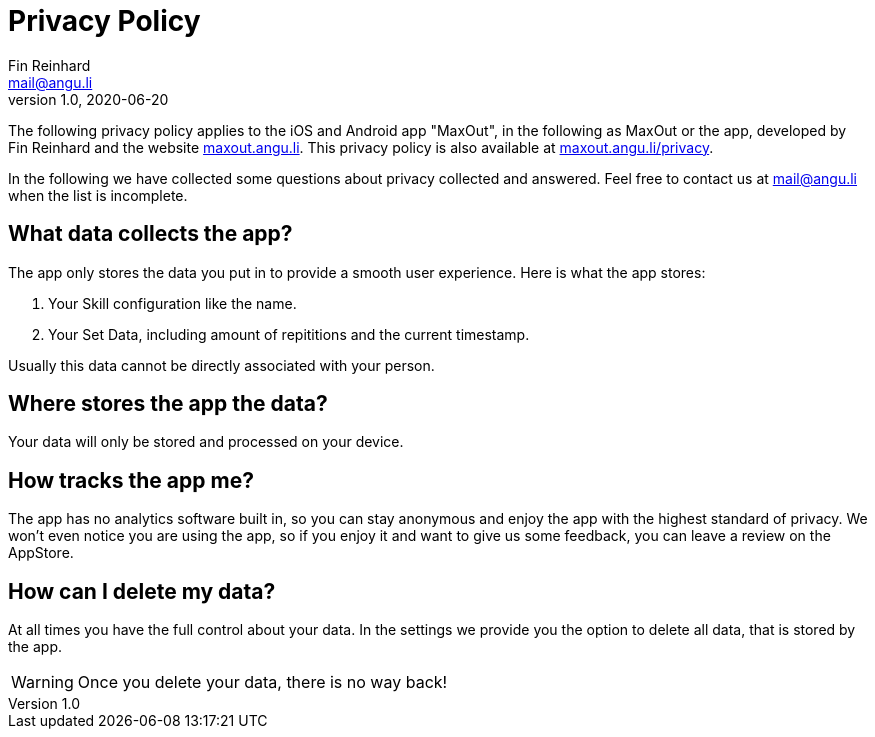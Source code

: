 = Privacy Policy
Fin Reinhard <mail@angu.li>
v1.0, 2020-06-20

The following privacy policy applies to the iOS and Android app &quot;MaxOut&quot;, in the following as MaxOut or the app, developed by Fin Reinhard and the website https://maxout.angu.li/[maxout.angu.li].
This privacy policy is also available at https://maxout.angu.li/privacy[maxout.angu.li/privacy].

In the following we have collected some questions about privacy collected and answered.
Feel free to contact us at mailto:mail@angu.li[mail@angu.li] when the list is incomplete.

== What data collects the app?

The app only stores the data you put in to provide a smooth user experience.
Here is what the app stores:

1. Your Skill configuration like the name.
2. Your Set Data, including amount of repititions and the current timestamp.

Usually this data cannot be directly associated with your person.

== Where stores the app the data?

Your data will only be stored and processed on your device.

== How tracks the app me?

The app has no analytics software built in, so you can stay anonymous and enjoy the app with the highest standard of privacy.
We won't even notice you are using the app, so if you enjoy it and want to give us some feedback, you can leave a review on the AppStore.

== How can I delete my data?

At all times you have the full control about your data.
In the settings we provide you the option to delete all data, that is stored by the app.

WARNING: Once you delete your data, there is no way back!
